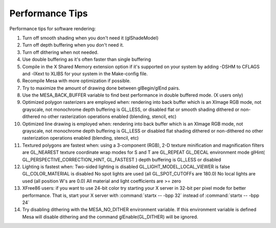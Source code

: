 Performance Tips
================

Performance tips for software rendering:

#. Turn off smooth shading when you don't need it (glShadeModel)
#. Turn off depth buffering when you don't need it.
#. Turn off dithering when not needed.
#. Use double buffering as it's often faster than single buffering
#. Compile in the X Shared Memory extension option if it's supported on
   your system by adding -DSHM to CFLAGS and -lXext to XLIBS for your
   system in the Make-config file.
#. Recompile Mesa with more optimization if possible.
#. Try to maximize the amount of drawing done between glBegin/glEnd
   pairs.
#. Use the MESA_BACK_BUFFER variable to find best performance in double
   buffered mode. (X users only)
#. Optimized polygon rasterizers are employed when: rendering into back
   buffer which is an XImage RGB mode, not grayscale, not monochrome
   depth buffering is GL_LESS, or disabled flat or smooth shading
   dithered or non-dithered no other rasterization operations enabled
   (blending, stencil, etc)
#. Optimized line drawing is employed when: rendering into back buffer
   which is an XImage RGB mode, not grayscale, not monochrome depth
   buffering is GL_LESS or disabled flat shading dithered or
   non-dithered no other rasterization operations enabled (blending,
   stencil, etc)
#. Textured polygons are fastest when: using a 3-component (RGB), 2-D
   texture minification and magnification filters are GL_NEAREST texture
   coordinate wrap modes for S and T are GL_REPEAT GL_DECAL environment
   mode glHint( GL_PERSPECTIVE_CORRECTION_HINT, GL_FASTEST ) depth
   buffering is GL_LESS or disabled
#. Lighting is fastest when: Two-sided lighting is disabled
   GL_LIGHT_MODEL_LOCAL_VIEWER is false GL_COLOR_MATERIAL is disabled No
   spot lights are used (all GL_SPOT_CUTOFFs are 180.0) No local lights
   are used (all position W's are 0.0) All material and light
   coefficients are >= zero
#. XFree86 users: if you want to use 24-bit color try starting your X
   server in 32-bit per pixel mode for better performance. That is,
   start your X server with :command:`startx -- -bpp 32` instead of
   :command:`startx -- -bpp 24`
#. Try disabling dithering with the MESA_NO_DITHER environment variable.
   If this environment variable is defined Mesa will disable dithering
   and the command glEnable(GL_DITHER) will be ignored.
